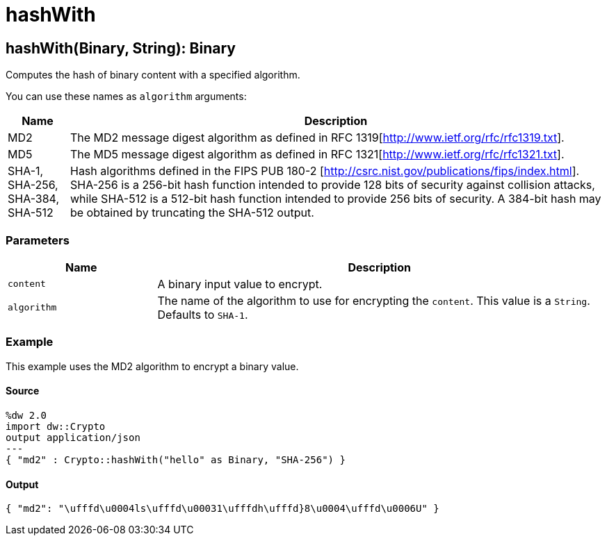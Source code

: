 = hashWith



[[hashwith1]]
== hashWith&#40;Binary, String&#41;: Binary

Computes the hash of binary content with a specified algorithm.


You can use these names as `algorithm` arguments:

[%header%autowidth.spread]
|===
|Name |Description
|MD2 |The MD2 message digest algorithm as defined in RFC 1319[http://www.ietf.org/rfc/rfc1319.txt].
|MD5 |The MD5 message digest algorithm as defined in RFC 1321[http://www.ietf.org/rfc/rfc1321.txt].
|SHA-1, SHA-256, SHA-384, SHA-512 | Hash algorithms defined in the FIPS PUB 180-2 [http://csrc.nist.gov/publications/fips/index.html]. SHA-256 is a 256-bit hash function intended to provide 128 bits of security against collision attacks, while SHA-512 is a 512-bit hash function intended to provide 256 bits of security. A 384-bit hash may be obtained by truncating the SHA-512 output.
|===

=== Parameters

[%header, cols="1,3"]
|===
| Name | Description
| `content` | A binary input value to encrypt.
| `algorithm` | The name of the algorithm to use for encrypting the `content`. This value is a `String`. Defaults to `SHA-1`.
|===

=== Example

This example uses the MD2 algorithm to encrypt a binary value.

==== Source

[source,DataWeave, linenums]
----
%dw 2.0
import dw::Crypto
output application/json
---
{ "md2" : Crypto::hashWith("hello" as Binary, "SHA-256") }
----

==== Output

[source,JSON,linenums]
----
{ "md2": "\ufffd\u0004ls\ufffd\u00031\ufffdh\ufffd}8\u0004\ufffd\u0006U" }
----

